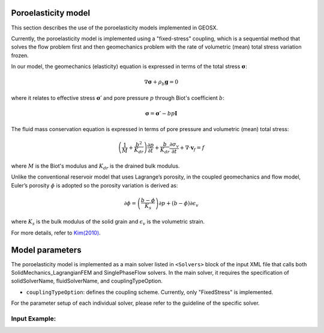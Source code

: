 #########################
Poroelasticity model
#########################

This section describes the use of the poroelasticity models implemented in GEOSX.

Currently, the poroelasticity model is implemented using a "fixed-stress" coupling, which is a sequential method that solves the flow
problem first and then geomechanics problem with the rate of volumetric (mean) total stress variation frozen. 

In our model, the geomechanics (elasticity) equation is expressed in terms of the total stress :math:`\mathbf{\sigma}`:

.. math::
    \nabla \mathbf{\sigma} + \rho_b \mathbf{g} = 0

where it relates to effective stress :math:`\mathbf{\sigma\prime}` and pore pressure :math:`p` through Biot's coefficient :math:`b`:

.. math::
    \mathbf{\sigma} = \mathbf{\sigma\prime} - b p\mathbf{I}

The fluid mass conservation equation is expressed in terms of pore pressure and volumetric (mean) total stress:

.. math::
    \left( \frac{1}{M} + \frac{b^2}{K_{dr}} \right) \frac{\partial p}{\partial t} + \frac{b}{K_{dr}} \frac{\partial \sigma_v}{\partial t} + \nabla \cdot \mathbf{v}_f = f

where :math:`M` is the Biot's modulus and :math:`K_{dr}` is the drained bulk modulus. 

Unlike the conventional reservoir model that uses Lagrange’s porosity, in the coupled geomechanics and flow model, Euler’s porosity :math:`\phi` is adopted so the porosity variation is derived as:

.. math::
    \partial \phi = \left( \frac{b-\phi}{K_s}\right) \partial p + \left( b-\phi \right) \partial \epsilon_v

where :math:`K_{s}` is the bulk modulus of the solid grain and :math:`\epsilon_v` is the volumetric strain.  

For more details, refer to `Kim(2010)
<https://pangea.stanford.edu/ERE/pdf/pereports/PhD/Kim10.pdf>`_.

#########################
Model parameters
#########################

The poroelasticity model is implemented as a main solver listed in
``<Solvers>`` block of the input XML file that calls both SolidMechanics_LagrangianFEM and SinglePhaseFlow solvers. 
In the main solver, it requires the specification of solidSolverName, fluidSolverName, and couplingTypeOption. 

* ``couplingTypeOption``: defines the coupling scheme. Currently, only "FixedStress" is implemented.

For the parameter setup of each individual solver, please refer to the guideline of the specific solver.

Input Example:
***************************************************

.. code-block::XML

  <Solvers
      ...
    gravityVector="0.0,0.0,-9.81">

    <Poroelastic name="poroSolve" 
                 solidSolverName="lagsolve"
                 fluidSolverName="SinglePhaseFlow"
                 couplingTypeOption="FixedStress"
                 verboseLevel="1"
                 targetRegions="Region2">
      <SystemSolverParameters name="SystemSolverParameters"
                              maxIterNewton="40"
                              verbosityFlag="2"/>
    </Poroelastic>

  
    <SolidMechanics_LagrangianFEM name="lagsolve" 
                                  timeIntegrationOption="QuasiStatic"
                                  verboseLevel="1"
                                  >
      <SystemSolverParameters name="SystemSolverParameters"
                              krylovTol="1.0e-10"
                              newtonTol="1.0e-3"
                              maxIterNewton="10"
                              verbosityFlag="2"/>
    </SolidMechanics_LagrangianFEM>
  
    <SinglePhaseFlow name="SinglePhaseFlow"
                     verboseLevel="1"
                     gravityFlag="1"
                     discretization="singlePhaseTPFA"
                     fluidName="water"
                     solidName="shale">
      <SystemSolverParameters name="SystemSolverParameters"
                              krylovTol="1.0e-10"
                              newtonTol="1.0e-6"
                              maxIterNewton="8"/>
      ...
    </SinglePhaseFlow>
